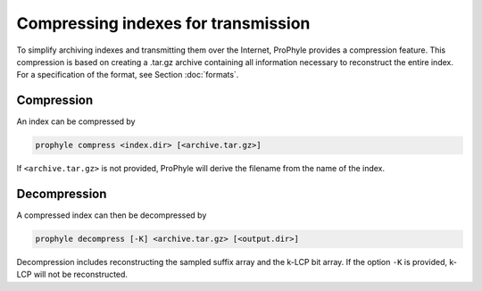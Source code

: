 .. _compress:

Compressing indexes for transmission
====================================

To simplify archiving indexes and transmitting them over the Internet, ProPhyle
provides a compression feature. This compression is based
on creating a .tar.gz archive containing all information necessary to
reconstruct the entire index.
For a specification of the format, see Section :doc:`formats`.


Compression
-----------

An index can be compressed by

.. code-block:: bash

	prophyle compress <index.dir> [<archive.tar.gz>]

If ``<archive.tar.gz>`` is not provided, ProPhyle will derive the filename from the name of the index.



Decompression
-------------

A compressed index can then be decompressed by

.. code-block:: bash

	prophyle decompress [-K] <archive.tar.gz> [<output.dir>]

Decompression includes reconstructing the sampled suffix array and the k-LCP bit array.
If the option ``-K`` is provided, k-LCP will not be reconstructed.

